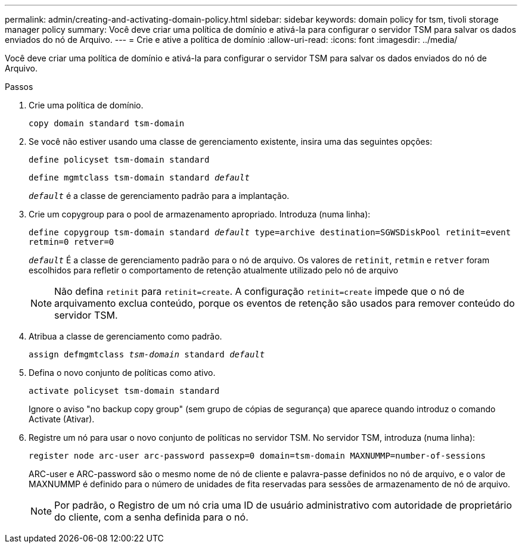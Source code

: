 ---
permalink: admin/creating-and-activating-domain-policy.html 
sidebar: sidebar 
keywords: domain policy for tsm, tivoli storage manager policy 
summary: Você deve criar uma política de domínio e ativá-la para configurar o servidor TSM para salvar os dados enviados do nó de Arquivo. 
---
= Crie e ative a política de domínio
:allow-uri-read: 
:icons: font
:imagesdir: ../media/


[role="lead"]
Você deve criar uma política de domínio e ativá-la para configurar o servidor TSM para salvar os dados enviados do nó de Arquivo.

.Passos
. Crie uma política de domínio.
+
`copy domain standard tsm-domain`

. Se você não estiver usando uma classe de gerenciamento existente, insira uma das seguintes opções:
+
`define policyset tsm-domain standard`

+
`define mgmtclass tsm-domain standard _default_`

+
`_default_` é a classe de gerenciamento padrão para a implantação.

. Crie um copygroup para o pool de armazenamento apropriado. Introduza (numa linha):
+
`define copygroup tsm-domain standard _default_ type=archive destination=SGWSDiskPool retinit=event retmin=0 retver=0`

+
`_default_` É a classe de gerenciamento padrão para o nó de arquivo. Os valores de `retinit`, `retmin` e `retver` foram escolhidos para refletir o comportamento de retenção atualmente utilizado pelo nó de arquivo

+

NOTE: Não defina `retinit` para `retinit=create`. A configuração `retinit=create` impede que o nó de arquivamento exclua conteúdo, porque os eventos de retenção são usados para remover conteúdo do servidor TSM.

. Atribua a classe de gerenciamento como padrão.
+
`assign defmgmtclass _tsm-domain_ standard _default_`

. Defina o novo conjunto de políticas como ativo.
+
`activate policyset tsm-domain standard`

+
Ignore o aviso "no backup copy group" (sem grupo de cópias de segurança) que aparece quando introduz o comando Activate (Ativar).

. Registre um nó para usar o novo conjunto de políticas no servidor TSM. No servidor TSM, introduza (numa linha):
+
`register node arc-user arc-password passexp=0 domain=tsm-domain MAXNUMMP=number-of-sessions`

+
ARC-user e ARC-password são o mesmo nome de nó de cliente e palavra-passe definidos no nó de arquivo, e o valor de MAXNUMMP é definido para o número de unidades de fita reservadas para sessões de armazenamento de nó de arquivo.

+

NOTE: Por padrão, o Registro de um nó cria uma ID de usuário administrativo com autoridade de proprietário do cliente, com a senha definida para o nó.


